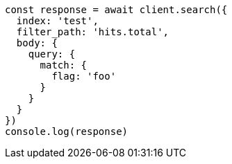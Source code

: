 // This file is autogenerated, DO NOT EDIT
// Use `node scripts/generate-docs-examples.js` to generate the docs examples

[source, js]
----
const response = await client.search({
  index: 'test',
  filter_path: 'hits.total',
  body: {
    query: {
      match: {
        flag: 'foo'
      }
    }
  }
})
console.log(response)
----

